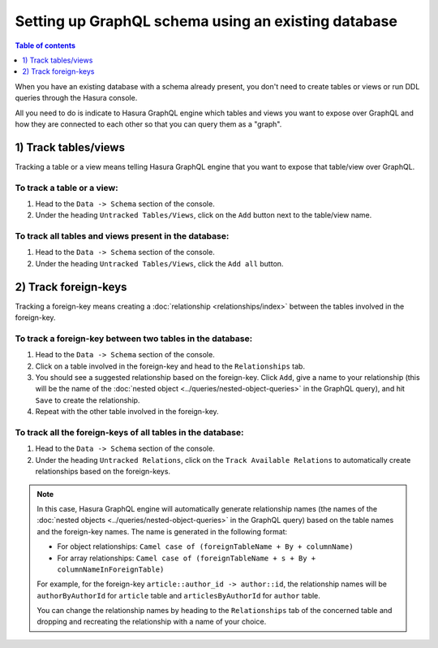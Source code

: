 Setting up GraphQL schema using an existing database
====================================================

.. contents:: Table of contents
  :backlinks: none
  :depth: 1
  :local:

When you have an existing database with a schema already present, you don't need to create tables or views or run
DDL queries through the Hasura console.

All you need to do is indicate to Hasura GraphQL engine which tables and views you want to expose over GraphQL and
how they are connected to each other so that you can query them as a "graph".

1) Track tables/views
---------------------

Tracking a table or a view means telling Hasura GraphQL engine that you want to expose that table/view over GraphQL.

To track a table or a view:
^^^^^^^^^^^^^^^^^^^^^^^^^^^

#. Head to the ``Data -> Schema`` section of the console.
#. Under the heading ``Untracked Tables/Views``, click on the ``Add`` button next to the table/view name.

To track all tables and views present in the database:
^^^^^^^^^^^^^^^^^^^^^^^^^^^^^^^^^^^^^^^^^^^^^^^^^^^^^^

#. Head to the ``Data -> Schema`` section of the console.
#. Under the heading ``Untracked Tables/Views``, click the ``Add all`` button.

2) Track foreign-keys
---------------------

Tracking a foreign-key means creating a :doc:`relationship <relationships/index>` between the tables involved in the
foreign-key.

To track a foreign-key between two tables in the database:
^^^^^^^^^^^^^^^^^^^^^^^^^^^^^^^^^^^^^^^^^^^^^^^^^^^^^^^^^^

#. Head to the ``Data -> Schema`` section of the console.
#. Click on a table involved in the foreign-key and head to the ``Relationships`` tab.
#. You should see a suggested relationship based on the foreign-key. Click ``Add``, give a name to your relationship
   (this will be the name of the :doc:`nested object <../queries/nested-object-queries>` in the GraphQL query), and
   hit ``Save`` to create the relationship.
#. Repeat with the other table involved in the foreign-key.


To track all the foreign-keys of all tables in the database:
^^^^^^^^^^^^^^^^^^^^^^^^^^^^^^^^^^^^^^^^^^^^^^^^^^^^^^^^^^^^

#. Head to the ``Data -> Schema`` section of the console.
#. Under the heading ``Untracked Relations``, click on the ``Track Available Relations`` to automatically create
   relationships based on the foreign-keys.

.. note::

  In this case, Hasura GraphQL engine will automatically generate relationship names (the names of the :doc:`nested
  objects <../queries/nested-object-queries>` in the GraphQL query) based on the table names and the foreign-key
  names. The name is generated in the following format:

  - For object relationships: ``Camel case of (foreignTableName + By + columnName)``
  - For array relationships: ``Camel case of (foreignTableName + s + By + columnNameInForeignTable)``

  For example, for the foreign-key ``article::author_id -> author::id``, the relationship names will be
  ``authorByAuthorId`` for ``article`` table and ``articlesByAuthorId`` for ``author`` table.

  You can change the relationship names by heading to the ``Relationships`` tab of the concerned table and
  dropping and recreating the relationship with a name of your choice.

